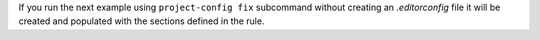 ..
   Name: Autofixing .editorconfig
   Exitcode: 0

If you run the next example using ``project-config fix`` subcommand without creating an `.editorconfig` file it will be created and populated with the sections defined in the rule.
